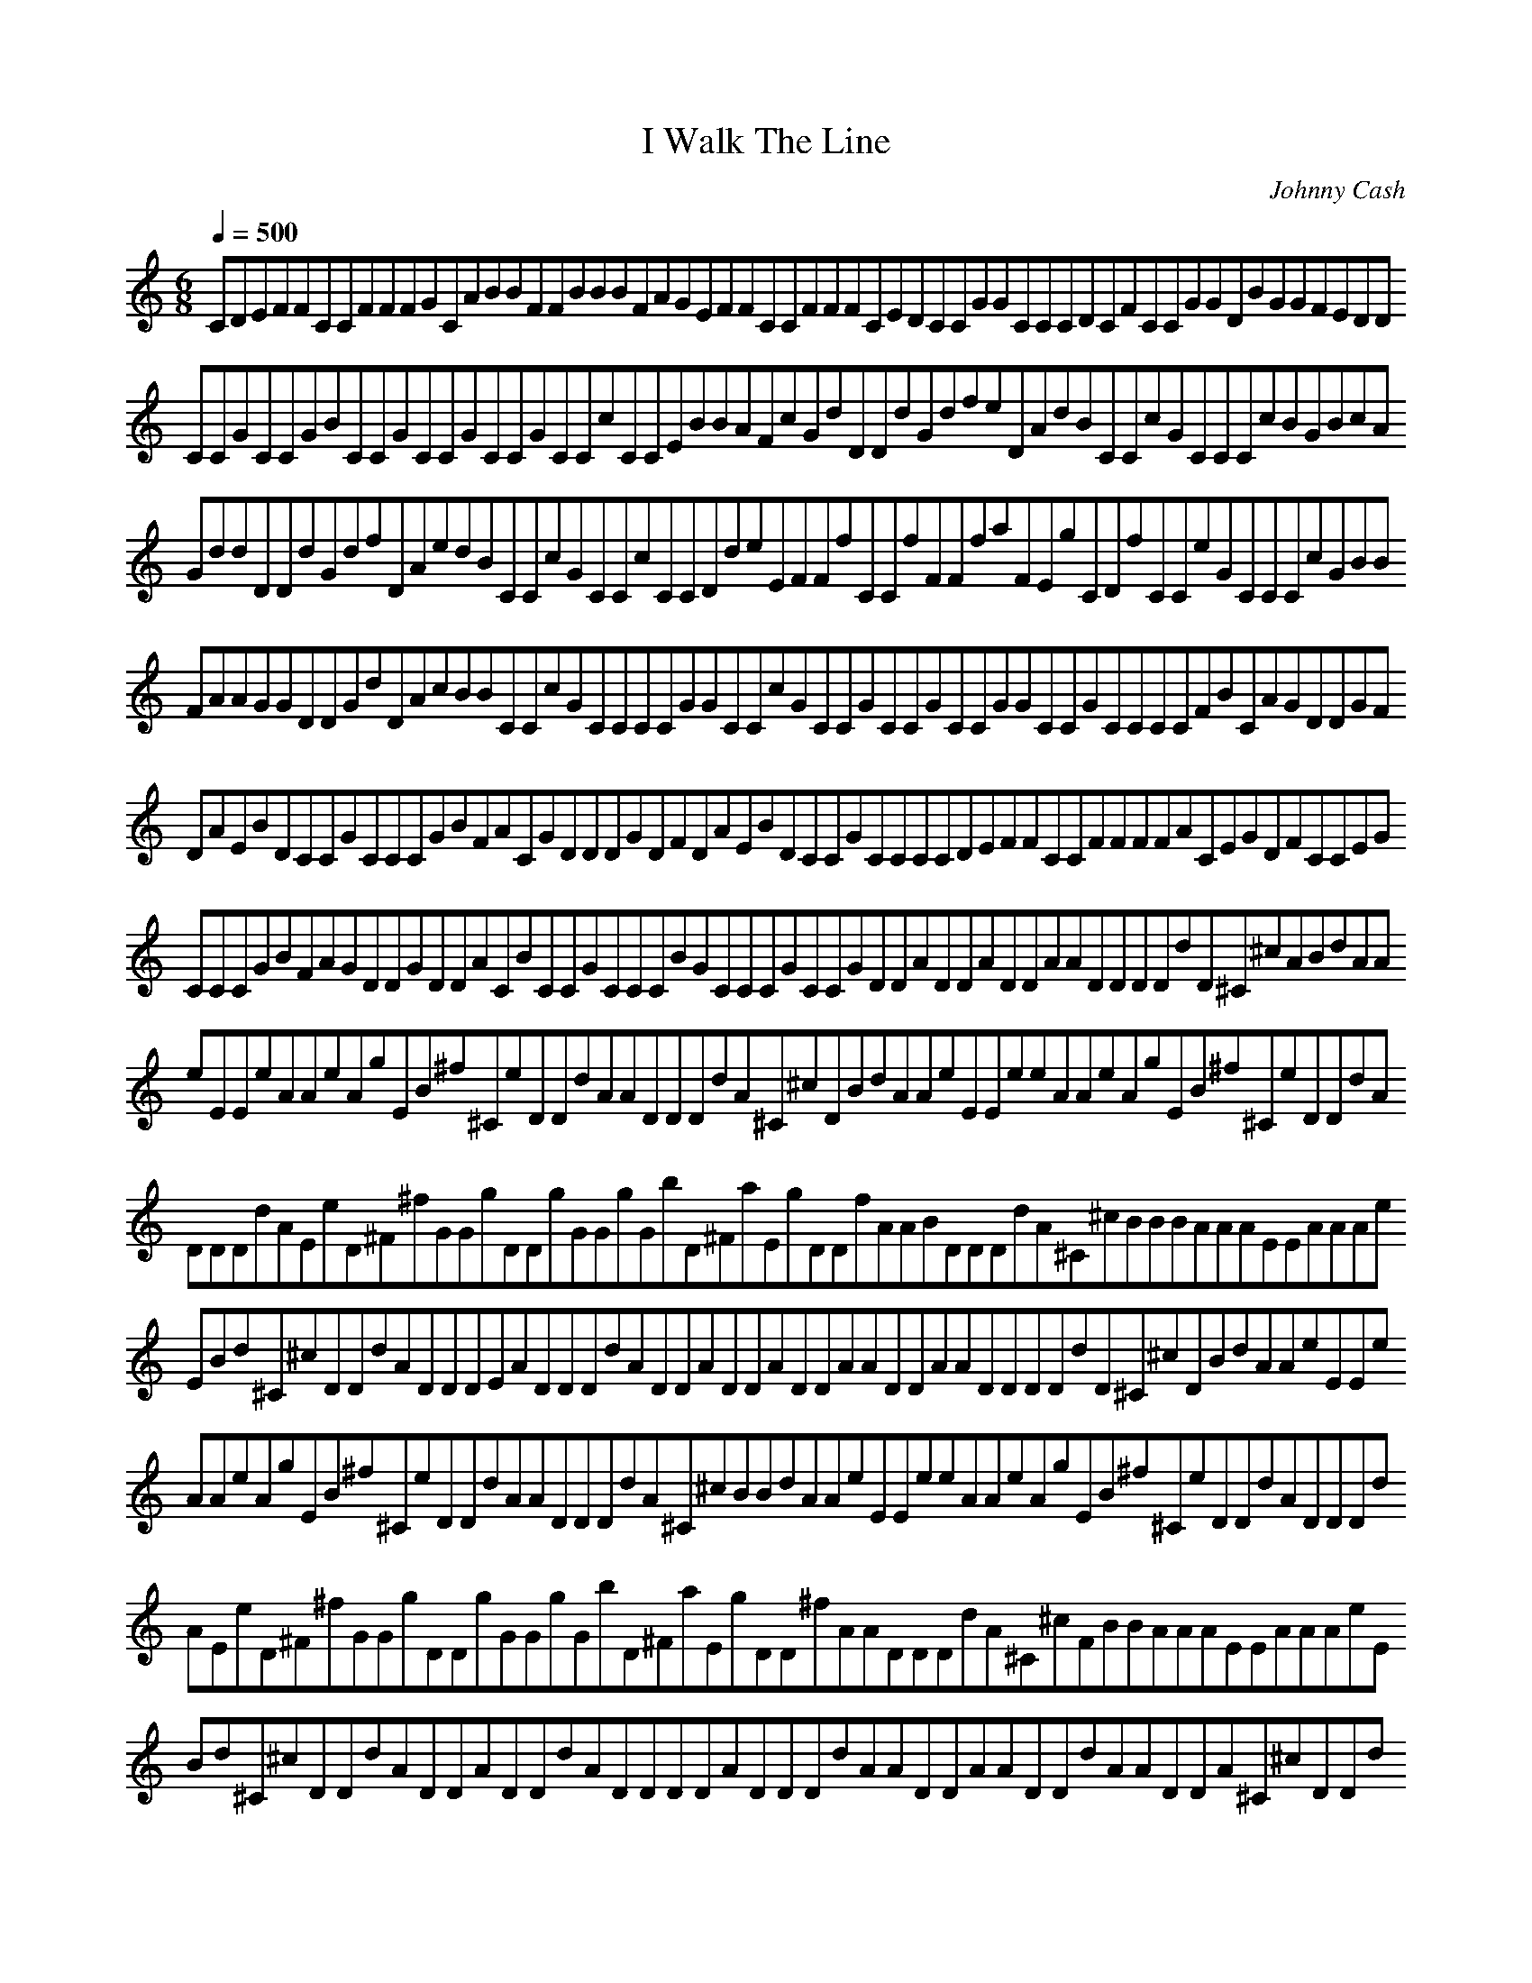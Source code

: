 X:1
T:I Walk The Line
C:Johnny Cash
N: Asphyx of Brandywine
I: Lute, Theorbo
Q:1/4=500
M:6/8
L:1/8
K:C
CDEFFCCFFFGCABBFFBBBFAGEFFCCFFFCEDCCGGCCCDCFCCGGDBGGFEDD
CCGCCGBCCGCCGCCGCCcCCEBBAFcGdDDdGdfeDAdBCCcGCCCcBGBcA
GddDDdGdfDAedBCCcGCCcCCDdeEFFfCCfFFfaFEgCDfCCeGCCCcGBB
FAAGGDDGdDAcBBCCcGCCCCGGCCcGCCGCCGCCGGCCGCCCCFBCAGDDGF
DAEBDCCGCCCGBFACGDDDGDFDAEBDCCGCCCCDEFFCCFFFFACEGDFCCEG
CCCGBFAGDDGDDACBCCGCCCBGCCCGCCGDDADDADDAADDDDdD^C^cABdAA
eEEeAAeAgEB^f^CeDDdAADDDdA^C^cDBdAAeEEeeAAeAgEB^f^CeDDdA
DDDdAEeD^F^fGGgDDgGGgGbD^FaEgDDfAABDDDdA^C^cBBBAAAEEAAAe
EBd^C^cDDdADDDEADDDdADDADDADDAADDAADDDDdD^C^cDBdAAeEEe
AAeAgEB^f^CeDDdAADDDdA^C^cBBdAAeEEeeAAeAgEB^f^CeDDdADDDd
AEeD^F^fGGgDDgGGgGbD^FaEgDD^fAADDDdA^C^cFBBAAAEEAAAeE
Bd^C^cDDdADDADDdADDDDADDDdAADDAADDdAADDA^C^cDDd
CDEFFCCFFFGCABBFFBBBFAGEFFCCFFFCEDCCGGCCCDCFCCGGDBGGFEDD
CCGCCGBCCGCCGCCGCCcCCEBBAFcGdDDdGdfeDAdBCCcGCCCcBGBcA
GddDDdGdfDAedBCCcGCCcCCDdeEFFfCCfFFfaFEgCDfCCeGCCCcGBB
FAAGGDDGdDAcBBCCcGCCCCGGCCcGCCGCCGCCGGCCGCCCCFBCAGDDGF
DAEBDCCGCCCGBFACGDDDGDFDAEBDCCGCCCCDEFFCCFFFFACEGDFCCEG
CCCGBFAGDDGDDACBCCGCCCBGCCCGCCGDDADDADDAADDDDdD^C^cABdAA
eEEeAAeAgEB^f^CeDDdAADDDdA^C^cDBdAAeEEeeAAeAgEB^f^CeDDdA
DDDdAEeD^F^fGGgDDgGGgGbD^FaEgDDfAABDDDdA^C^cBBBAAAEEAAAe
EBd^C^cDDdADDDEADDDdADDADDADDAADDAADDDDdD^C^cDBdAAeEEe
AAeAgEB^f^CeDDdAADDDdA^C^cBBdAAeEEeeAAeAgEB^f^CeDDdADDDd
AEeD^F^fGGgDDgGGgGbD^FaEgDD^fAADDDdA^C^cFBBAAAEEAAAeE
Bd^C^cDDdADDADDdADDDDADDDdAADDAADDdAADDA^C^cDDd
